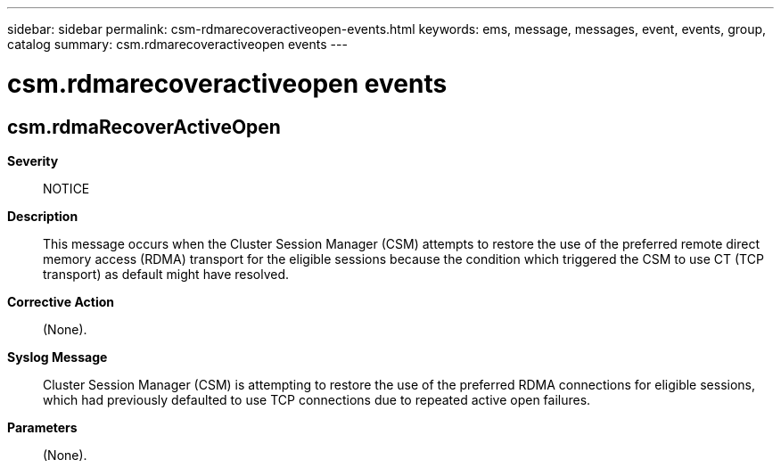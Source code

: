 ---
sidebar: sidebar
permalink: csm-rdmarecoveractiveopen-events.html
keywords: ems, message, messages, event, events, group, catalog
summary: csm.rdmarecoveractiveopen events
---

= csm.rdmarecoveractiveopen events
:toclevels: 1
:hardbreaks:
:nofooter:
:icons: font
:linkattrs:
:imagesdir: ./media/

== csm.rdmaRecoverActiveOpen
*Severity*::
NOTICE
*Description*::
This message occurs when the Cluster Session Manager (CSM) attempts to restore the use of the preferred remote direct memory access (RDMA) transport for the eligible sessions because the condition which triggered the CSM to use CT (TCP transport) as default might have resolved.
*Corrective Action*::
(None).
*Syslog Message*::
Cluster Session Manager (CSM) is attempting to restore the use of the preferred RDMA connections for eligible sessions, which had previously defaulted to use TCP connections due to repeated active open failures.
*Parameters*::
(None).
